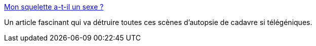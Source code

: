 :jbake-type: post
:jbake-status: published
:jbake-title: Mon squelette a-t-il un sexe ?
:jbake-tags: corps,sexe,genre,médecine,biologie,_mois_mars,_année_2015
:jbake-date: 2015-03-22
:jbake-depth: ../
:jbake-uri: shaarli/1427020232000.adoc
:jbake-source: https://nicolas-delsaux.hd.free.fr/Shaarli?searchterm=http%3A%2F%2Fsexes.blogs.liberation.fr%2F2015%2F02%2F15%2Fle-squelette-t-il-un-sexe%2F&searchtags=corps+sexe+genre+m%C3%A9decine+biologie+_mois_mars+_ann%C3%A9e_2015
:jbake-style: shaarli

http://sexes.blogs.liberation.fr/2015/02/15/le-squelette-t-il-un-sexe/[Mon squelette a-t-il un sexe ?]

Un article fascinant qui va détruire toutes ces scènes d'autopsie de cadavre si télégéniques.
